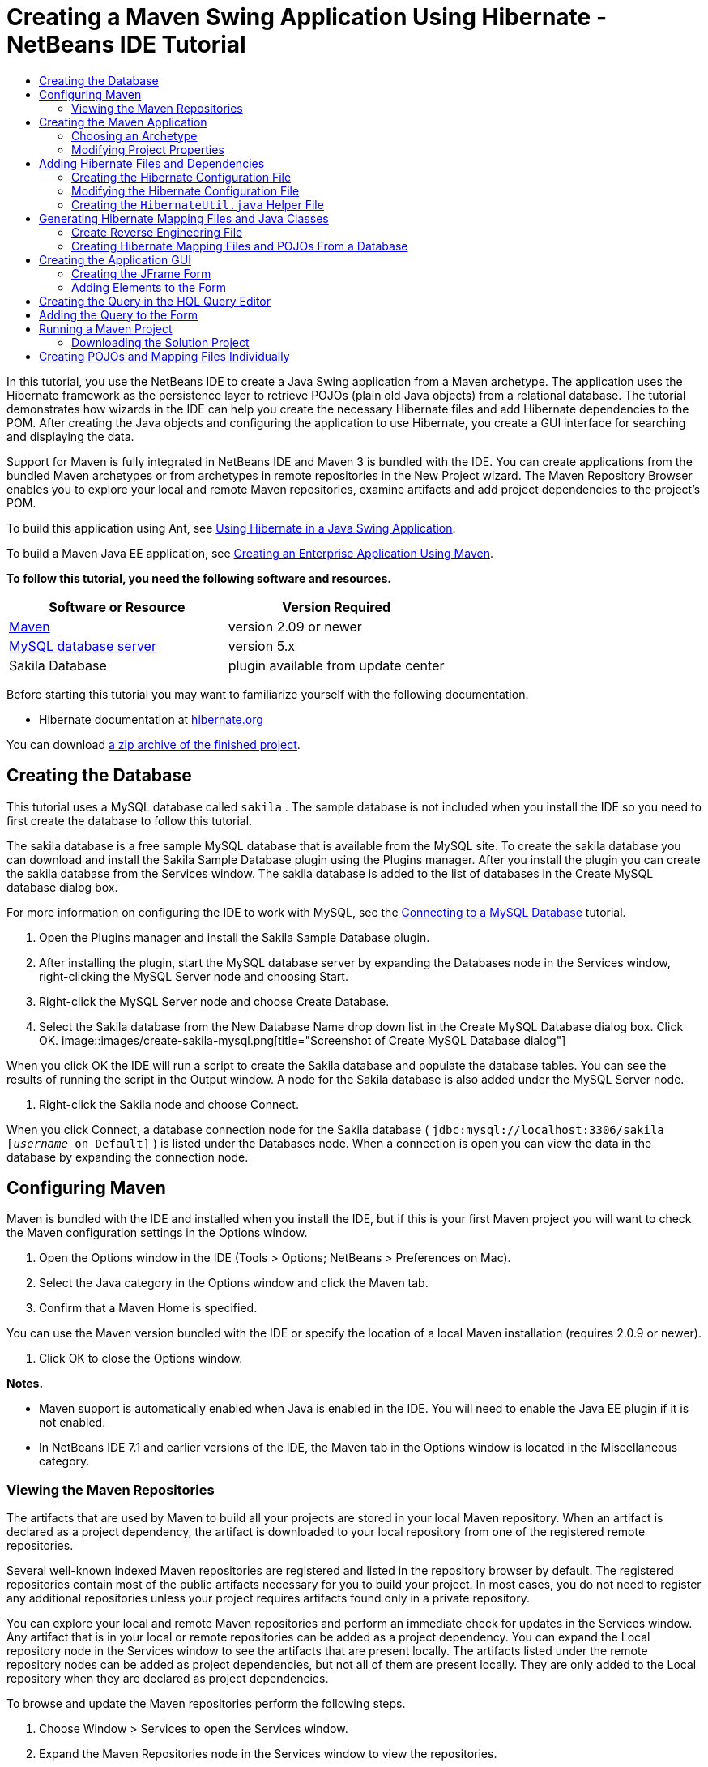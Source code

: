 // 
//     Licensed to the Apache Software Foundation (ASF) under one
//     or more contributor license agreements.  See the NOTICE file
//     distributed with this work for additional information
//     regarding copyright ownership.  The ASF licenses this file
//     to you under the Apache License, Version 2.0 (the
//     "License"); you may not use this file except in compliance
//     with the License.  You may obtain a copy of the License at
// 
//       http://www.apache.org/licenses/LICENSE-2.0
// 
//     Unless required by applicable law or agreed to in writing,
//     software distributed under the License is distributed on an
//     "AS IS" BASIS, WITHOUT WARRANTIES OR CONDITIONS OF ANY
//     KIND, either express or implied.  See the License for the
//     specific language governing permissions and limitations
//     under the License.
//

= Creating a Maven Swing Application Using Hibernate - NetBeans IDE Tutorial
:jbake-type: tutorial
:jbake-tags: tutorials 
:jbake-status: published
:syntax: true
:icons: font
:source-highlighter: pygments
:toc: left
:toc-title:
:description: Creating a Maven Swing Application Using Hibernate - NetBeans IDE Tutorial - Apache NetBeans
:keywords: Apache NetBeans, Tutorials, Creating a Maven Swing Application Using Hibernate - NetBeans IDE Tutorial

In this tutorial, you use the NetBeans IDE to create a Java Swing application from a Maven archetype. The application uses the Hibernate framework as the persistence layer to retrieve POJOs (plain old Java objects) from a relational database. The tutorial demonstrates how wizards in the IDE can help you create the necessary Hibernate files and add Hibernate dependencies to the POM. After creating the Java objects and configuring the application to use Hibernate, you create a GUI interface for searching and displaying the data.

Support for Maven is fully integrated in NetBeans IDE and Maven 3 is bundled with the IDE. You can create applications from the bundled Maven archetypes or from archetypes in remote repositories in the New Project wizard. The Maven Repository Browser enables you to explore your local and remote Maven repositories, examine artifacts and add project dependencies to the project's POM.

To build this application using Ant, see link:hibernate-java-se.html[+Using Hibernate in a Java Swing Application+].

To build a Maven Java EE application, see link:../javaee/maven-entapp.html[+Creating an Enterprise Application Using Maven+].

*To follow this tutorial, you need the following software and resources.*

|===
|Software or Resource |Version Required 

|link:http://maven.apache.org/[+Maven+] |version 2.09 or newer 

|link:http://www.mysql.com/[+MySQL database server+] |version 5.x 

|Sakila Database |plugin available from update center 
|===

Before starting this tutorial you may want to familiarize yourself with the following documentation.

* Hibernate documentation at link:http://www.hibernate.org/[+hibernate.org+]

You can download link:https://netbeans.org/projects/samples/downloads/download/Samples/Java/DVDStoreAdmin-Maven.zip[+a zip archive of the finished project+].

== Creating the Database

This tutorial uses a MySQL database called  ``sakila`` . The sample database is not included when you install the IDE so you need to first create the database to follow this tutorial.

The sakila database is a free sample MySQL database that is available from the MySQL site. To create the sakila database you can download and install the Sakila Sample Database plugin using the Plugins manager. After you install the plugin you can create the sakila database from the Services window. The sakila database is added to the list of databases in the Create MySQL database dialog box.

For more information on configuring the IDE to work with MySQL, see the link:../ide/mysql.html[+Connecting to a MySQL Database+] tutorial.

1. Open the Plugins manager and install the Sakila Sample Database plugin.
2. After installing the plugin, start the MySQL database server by expanding the Databases node in the Services window, right-clicking the MySQL Server node and choosing Start.
3. Right-click the MySQL Server node and choose Create Database.
4. Select the Sakila database from the New Database Name drop down list in the Create MySQL Database dialog box. Click OK.
image::images/create-sakila-mysql.png[title="Screenshot of Create MySQL Database dialog"]

When you click OK the IDE will run a script to create the Sakila database and populate the database tables. You can see the results of running the script in the Output window. A node for the Sakila database is also added under the MySQL Server node.



. Right-click the Sakila node and choose Connect.

When you click Connect, a database connection node for the Sakila database ( ``jdbc:mysql://localhost:3306/sakila [_username_ on Default]`` ) is listed under the Databases node. When a connection is open you can view the data in the database by expanding the connection node.

== Configuring Maven

Maven is bundled with the IDE and installed when you install the IDE, but if this is your first Maven project you will want to check the Maven configuration settings in the Options window.

1. Open the Options window in the IDE (Tools > Options; NetBeans > Preferences on Mac).
2. Select the Java category in the Options window and click the Maven tab.
3. Confirm that a Maven Home is specified.

You can use the Maven version bundled with the IDE or specify the location of a local Maven installation (requires 2.0.9 or newer).



. Click OK to close the Options window.

*Notes.*

* Maven support is automatically enabled when Java is enabled in the IDE. You will need to enable the Java EE plugin if it is not enabled.
* In NetBeans IDE 7.1 and earlier versions of the IDE, the Maven tab in the Options window is located in the Miscellaneous category.

=== Viewing the Maven Repositories

The artifacts that are used by Maven to build all your projects are stored in your local Maven repository. When an artifact is declared as a project dependency, the artifact is downloaded to your local repository from one of the registered remote repositories.

Several well-known indexed Maven repositories are registered and listed in the repository browser by default. The registered repositories contain most of the public artifacts necessary for you to build your project. In most cases, you do not need to register any additional repositories unless your project requires artifacts found only in a private repository.

You can explore your local and remote Maven repositories and perform an immediate check for updates in the Services window. Any artifact that is in your local or remote repositories can be added as a project dependency. You can expand the Local repository node in the Services window to see the artifacts that are present locally. The artifacts listed under the remote repository nodes can be added as project dependencies, but not all of them are present locally. They are only added to the Local repository when they are declared as project dependencies.

To browse and update the Maven repositories perform the following steps.

1. Choose Window > Services to open the Services window.
2. Expand the Maven Repositories node in the Services window to view the repositories.
3. Expand a repository node to view the artifacts.
4. Right-click a repository node and choose Update Index in the popup menu to update the repository.
image::images/maven-repositories.png[title="Maven Repositories in Services window"]

When your cursor is over an artifact, the IDE displays a tooltip with the artifact's coordinates. You can double-click an artifact's JAR file to view additional details about the artifact.

You can search for an artifact by right-clicking the Maven Repositories node in the Services window and choosing Find.

For more about managing Maven classpath dependencies and working with Maven repositories in the IDE, see the link:http://wiki.netbeans.org/MavenBestPractices#section-MavenBestPractices-DependencyManagement[+Dependency Management+] section of link:http://wiki.netbeans.org/MavenBestPractices[+Best Practices for Apache Maven in NetBeans IDE+].

*Notes for NetBeans IDE 7.1 and earlier versions of the IDE.*

* Choose Window > Other > Maven Repositories Browser to view Maven repositories.
* You can use the buttons in the toolbar of the Maven Repositories Browser to update indexes and search for artifacts.

== Creating the Maven Application

In this tutorial you create a simple Java Swing application project called DVDStoreAdmin. You will create the project from one of the bundled Maven archetypes and then modify the default project settings.

=== Choosing an Archetype

The New Project wizard enables you to create a Maven project from a Maven archetype. The IDE includes several archetypes for common NetBeans project types, but you can also locate and choose archetypes in remote repositories in the wizard.

1. Choose File > New Project (Ctrl-Shift-N; ⌘-Shift-N on Mac) from the main menu to open the New Project wizard.
2. Select Java Application from the Maven category. Click Next. 
image::images/maven-project-wizard.png[title="Maven Archetypes in New Project wizard"]


. Type *DVDStoreAdmin* for the project name and set the project location.


. Modify the default Group Id and Version (optional).

The Group Id and Version will be used as the coordinates for the artifact in your local repository when you build the project.



. Click Finish.

When you click finish the IDE creates the Maven project and opens the project in the Projects window. The IDE automatically creates the class  ``App.java``  in the  ``com.mycompany.dvdstoreadmin``  package. You can delete  ``App.java``  because the application does not need it.

*Note.* If this is the first time you are creating a Maven project, Maven will need to download some necessary plugins and artifacts to the local repository. This can take some time.

=== Modifying Project Properties

When you create a Maven project using the wizard, the default project properties are based on the archetype. In some cases, you may need to modify the default properties according to your system and the project's requirements. For example, for this project you want to confirm that the Source level is set to 1.5 or higher because the project uses annotations.

1. Right-click the project node and choose Properties.
2. Select the Sources category in the Properties window.
3. Confirm that the Source/Binary Format that is selected in the drop-down list is 1.5 or higher.
4. Select UTF-8 from the drop-down list for the Encoding property. Click OK.

== Adding Hibernate Files and Dependencies

To add support for Hibernate you need to make the Hibernate libraries available by declaring the necessary artifacts as dependencies in the POM. The IDE includes wizards to help you create the Hibernate files you may need in your project. You can use the wizards in the IDE to create a Hibernate configuration file and a utility helper class. If you create the Hibernate configuration file using a wizard the IDE automatically updates the POM to add the Hibernate dependencies to the project.

You can add dependencies to the project in the Projects window or by editing  ``pom.xml``  directly. To add a dependency in the Projects window, right-click the Dependencies node in the Projects window and choose Add Dependency from the popup menu to open the Add Dependency dialog box. When you add a dependency, the IDE updates the POM and downloads any required artifacts to the local repository that are not already present locally.

To edit  ``pom.xml``  directly, open the file by expanding the Project Files node in the Projects window and double-clicking  ``pom.xml`` .

=== Creating the Hibernate Configuration File

The Hibernate configuration file ( ``hibernate.cfg.xml`` ) contains information about the database connection, resource mappings, and other connection properties. When you create a Hibernate configuration file using a wizard you specify the database connection by choosing from a list of database connection registered with the IDE. When generating the configuration file the IDE automatically adds the connection details and dialect information based on the selected database connection. The IDE also automatically modifies the POM to add the required Hibernate dependencies. After you create the configuration file you can edit the file using the multi-view editor, or edit the XML directly in the XML editor.

1. Right-click the Sakila database connection in the Services window and choose Connect.
2. Right-click the Source Packages node in the Projects window and choose New > Other to open the New File wizard.
3. Select Hibernate Configuration Wizard from the Hibernate category. Click Next.
4. Keep the default file name ( ``hibernate.cfg`` ).
5. Click Browse and specify the  ``src/main/resources``  directory as the Location (if not already specified). Click Next.
6. Select the sakila connection in the Database Connection drop down list. Click Finish.
image::images/hib-config.png[title="Dialog for selecting database connection"]

When you click Finish the IDE opens  ``hibernate.cfg.xml``  in the editor. The configuration file contains information about a single database.

If you expand the Dependencies node in the Projects window you can see that the IDE added the required Hibernate artifacts. The IDE lists all direct and transitive dependencies required to compile the project under the Dependencies node. The artifacts that are direct dependencies (dependencies that are specified in the project's POM) are indicated by color JAR icons. An artifact is greyed out if it is a transitive dependency (an artifact that is the dependency of one or more direct dependencies).

image::images/maven-project-libs.png[title="Dependencies under Libraries node in Projects window"]

You can view details of artifacts by right-clicking a JAR and choosing View Artifact Details. The Artifact Viewer contains tabs that provide details about the selected artifact. For example, the Basic tab provides details about the artifact's coordinates and available versions. The Graph tab provides a visual representation of the dependencies of the selected artifact.

image::images/maven-artifacts-viewer.png[title="Graphs tab or Artifact Viewer showing dependencies"]

You can also use the Graphs tab to discover and resolve version conflicts among dependencies.

=== Modifying the Hibernate Configuration File

In this exercise you will edit the default properties specified in  ``hibernate.cfg.xml``  to enable debug logging for SQL statements. This exercise is optional.

1. Open  ``hibernate.cfg.xml``  in the Design tab. You can open the file by expanding the Configuration Files node in the Projects window and double-clicking  ``hibernate.cfg.xml`` .
2. Expand the Configuration Properties node under Optional Properties.
3. Click Add to open the Add Hibernate Property dialog box.
4. In the dialog box, select the  ``hibernate.show_sql``  property and set the value to  ``true`` . Click OK. This enables the debug logging of the SQL statements.
image::images/add-property-showsql.png[title="Add Hibernate Property dialog box showing setting value for the hibernate.show_sql property"]


. Click Add under the Miscellaneous Properties node and select  ``hibernate.query.factory_class``  in the Property Name dropdown list.


. Type *org.hibernate.hql.internal.classic.ClassicQueryTranslatorFactory* in the text field. Click OK.

*Note.* Do not select the value from the drop-down list.

image::images/add-property-factoryclass-4.png[title="Add Hibernate Property dialog box showing setting value for the hibernate.query.factory_class property"]

If you click the XML tab in the editor you can see the file in XML view. Your file should look similar to the following:


[source,xml]
----

<hibernate-configuration>
    <session-factory name="session1">
        <property name="hibernate.dialect">org.hibernate.dialect.MySQLDialect</property>
        <property name="hibernate.connection.driver_class">com.mysql.jdbc.Driver</property>
        <property name="hibernate.connection.url">jdbc:mysql://localhost:3306/sakila</property>
        <property name="hibernate.connection.username">root</property>
        <property name="hibernate.connection.password">######</property>
        <property name="hibernate.show_sql">true</property>
        <property name="hibernate.query.factory_class">org.hibernate.hql.internal.classic.ClassicQueryTranslatorFactory</property>
    </session-factory>
</hibernate-configuration>
----


. Save your changes to the file.

When you run your project you will be able to see the SQL query printed in the IDE's Output window.

=== Creating the  ``HibernateUtil.java``  Helper File

To use Hibernate you need to create a helper class that handles startup and that accesses Hibernate's  ``SessionFactory``  to obtain a Session object. The class calls Hibernate's  ``configure()``  method, loads the  ``hibernate.cfg.xml``  configuration file and then builds the  ``SessionFactory``  to obtain the Session object.

In this section you use the New File wizard to create the helper class  ``HibernateUtil.java`` .

1. Right-click the Source Packages node and select New > Other to open the New File wizard.
2. Select Hibernate from the Categories list and HibernateUtil.java from the File Types list. Click Next.
3. Type *HibernateUtil* for the class name and *sakila.util* as the package name. Click Finish.
image::images/maven-hibutil-wizard.png[title="Hibernate Util wizard"]

When you click Finish,  ``HibernateUtil.java``  opens in the editor. You can close the file because you do not need to edit the file.

== Generating Hibernate Mapping Files and Java Classes

In this tutorial you use a plain old Java object (POJO),  ``Actor.java`` , to represent the data in the table ACTOR in the database. The class specifies the fields for the columns in the tables and uses simple setters and getters to retrieve and write the data. To map  ``Actor.java``  to the ACTOR table you can use a Hibernate mapping file or use annotations in the class.

You can use the Reverse Engineering wizard and the Hibernate Mapping Files and POJOs from a Database wizard to create multiple POJOs and mapping files based on database tables that you select. Alternatively, you can use wizards in the IDE to help you create individual POJOs and mapping files from scratch.

*Note.* When you want to create files for multiple tables you will most likely want to use the wizards. In this tutorial you only need to create one POJO and one mapping file so it is fairly easy to create the files individually. You can see the steps for <<10,creating the POJOs and mapping files individually>> at the end of this tutorial.

=== Create Reverse Engineering File

To use the POJOs and Mapping Files from Database wizard, you need to first create the  ``reveng.xml``  reverse engineering file in the  ``src/main/resources``  directory where you created  ``hibernate.cfg.xml`` .

1. Right-click the Source Packages node and select New > Other to open the New File wizard.
2. Select Hibernate from the Categories list and Hibernate Reverse Engineering Wizard from the File Types list. Click Next.
3. Type *hibernate.reveng* for the file name.
4. Specify * ``src/main/resources`` * as the Location. Click Next.
5. Select *actor* in the Available Tables pane and click Add. Click Finish.

The wizard generates a  ``hibernate.reveng.xml``  reverse engineering file. You can close the reverse engineering file because you will not need to edit the file.

*Note.* This project requires a MySQL connector jar library ( ``mysql-connector-jar-5.1.13.jar`` , for example). If a suitable JAR is not listed as a project dependency under the Dependencies node, you can add the dependency by right-clicking the Dependencies node and choosing Add Dependency.

=== Creating Hibernate Mapping Files and POJOs From a Database

The Hibernate Mapping Files and POJOs from a Database wizard generates files based on tables in a database. When you use the wizard, the IDE generates POJOs and mapping files for you based on the database tables specified in  ``hibernate.reveng.xml``  and then adds the mapping entries to  ``hibernate.cfg.xml`` . When you use the wizard you can choose the files that you want the IDE to generate (only the POJOs, for example) and select code generation options (generate code that uses EJB 3 annotations, for example).

1. Right-click the Source Packages node in the Projects window and choose New > Other to open the New File wizard.
2. Select Hibernate Mapping Files and POJOs from a Database in the Hibernate category. Click Next.
3. Select  ``hibernate.cfg.xml``  from the Hibernate Configuration File dropdown list, if not selected.
4. Select  ``hibernate.reveng.xml``  from the Hibernate Reverse Engineering File dropdown list, if not selected.
5. Ensure that the *Domain Code* and *Hibernate XML Mappings* options are selected.
6. Type *sakila.entity* for the Package name. Click Finish.
image::images/mapping-pojos-wizard.png[title="Generate Hibernate Mapping Files and POJOs wizard"]

When you click Finish, the IDE generates the POJO  ``Actor.java``  with all the required fields in the  ``src/main/java/sakila/entity``  directory. The IDE also generates a Hibernate mapping file in the  ``src/main/resources/sakila/entity``  directory and adds the mapping entry to  ``hibernate.cfg.xml`` .

Now that you have the POJO and necessary Hibernate-related files you can create a simple Java GUI front end for the application. You will also create and then add an HQL query that queries the database to retrieve the data. In this process we also use the HQL editor to build and test the query.

== Creating the Application GUI

In this exercise you will create a simple JFrame Form with some fields for entering and displaying data. You will also add a button that will trigger a database query to retrieve the data.

If you are not familiar with using the GUI builder to create forms, you might want to review the link:gui-functionality.html[+Introduction to GUI Building+] tutorial.

=== Creating the JFrame Form

1. Right-click the project node in the Projects window and choose New > Other to open the New File wizard.
2. Select JFrame Form from the Swing GUI Forms category. Click Next.
3. Type *DVDStoreAdmin* for the Class Name and type *sakila.ui* for the Package. Click Finish.

When you click Finish, the IDE creates the class and opens the JFrame Form in the Design view of the editor.

=== Adding Elements to the Form

You now need to add the UI elements to the form. When the form is open in Design view in the editor, the Palette appears in the right side of the IDE. To add an element to the form, drag the element from the Palette into the form area. After you add an element to the form you need to modify the default value of the Variable Name property for that element.

1. Drag a Label element from the Palette and change the text to *Actor Profile*.
2. Drag a Label element from the Palette and change the text to *First Name*.
3. Drag a Text Field element next to the First Name label and delete the default text.

When you delete the default text, the text field will collapse. You can resize the text field later to adjust the alignment of the form elements.



. Drag a Label element from the Palette and change the text to *Last Name*.


. Drag a Text Field element next to the Last Name label and delete the default text.


. Drag a Button element from the Palette and change the text to *Query*.


. Drag a Table element from the Palette into the form.


. Modify the Variable Name values of the following UI elements according to the values in the following table.

You can modify the Variable Name value of an element by right-clicking the element in the Design view and then choosing Change Variable Name. Alternatively, you can change the Variable Name directly in the Inspector window.

You do not need to assign Variable Name values to the Label elements.

|===
|Element |Variable Name 

|First Name text field | ``firstNameTextField``  

|Last Name text field | ``lastNameTextField``  

|Query button | ``queryButton``  

|Table | ``resultTable``  
|===


. Resize the text fields and align the form elements.

You can enable the Horizontal Resizable property for the text fields to ensure that the text fields resize with the window and that the spacing between elements remains constant.



. Save your changes.

In Design view your form should look similar to the following image.

image::images/hib-jframe-form.png[title="GUI form in Design view of the editor"]

Now that you have a form you need to create the code to assign events to the form elements. In the next exercise you will construct queries based on Hibernate Query Language to retrieve data. After you construct the queries you will add methods to the form to invoke the appropriate query when the Query button is pressed.

== Creating the Query in the HQL Query Editor

In the IDE you can construct and test queries based on the Hibernate Query Language (HQL) using the HQL Query Editor. As you type the query the editor shows the equivalent (translated) SQL query. When you click the 'Run HQL Query' button in the toolbar, the IDE executes the query and shows the results at the bottom of editor.

In this exercise you use the HQL Editor to construct simple HQL queries that retrieve a list of actors' details based on matching the first name or last name. Before you add the query to the class you will use the HQL Query Editor to test that the connection is working correctly and that the query produces the desired results. Before you can run the query you first need to compile the application.

1. Right-click the project node and choose Build.

When you click Build, the IDE will download the necessary artifacts to your local Maven repository.



. Expand the  ``<default package>``  source package node under the Other Sources node in the Projects window.


. Right-click  ``hibernate.cfg.xml``  and choose Run HQL Query to open the HQL Editor.


. Test the connection by typing  ``from Actor``  in the HQL Query Editor. Click the Run HQL Query button ( image::images/run_hql_query_16.png[title="Run HQL Query button"] ) in the toolbar.

When you click Run HQL Query you should see the query results in the bottom pane of the HQL Query Editor.

image::images/hib-query-hqlresults.png[title="HQL Query Editor showing HQL query results"]


. Type the following query in the HQL Query Editor and click Run HQL Query to check the query results when the search string is 'PE'.

[source,java]
----

from Actor a where a.firstName like 'PE%'
----

The query returns a list of actors' details for those actors whose first names begin with 'PE'.

If you click the SQL button above the results you should see the following equivalent SQL query.


[source,java]
----

select actor0_.actor_id as col_0_0_ from sakila.actor actor0_ where (actor0_.first_name like 'PE%' )
----


. Open a new HQL Query Editor tab and type the following query in the editor pane. Click Run HQL Query.

[source,java]
----

from Actor a where a.lastName like 'MO%'
----

The query returns a list of actors' details for those actors whose last names begin with 'MO'.

Testing the queries shows that the queries return the desired results. The next step is to implement the queries in the application so that the appropriate query is invoked by clicking the Query button in the form.

== Adding the Query to the Form

You now need to modify  ``DVDStoreAdmin.java``  to add the query strings and create the methods to construct and invoke a query that incorporates the input variables. You also need to modify the button event handler to invoke the correct query and add a method to display the query results in the table.

1. Open  ``DVDStoreAdmin.java``  and click the Source tab.
2. Add the following query strings (in bold) to the class.

[source,java]
----

public DVDStoreAdmin() {
    initComponents();
}

*private static String QUERY_BASED_ON_FIRST_NAME="from Actor a where a.firstName like '";
private static String QUERY_BASED_ON_LAST_NAME="from Actor a where a.lastName like '";*
----

It is possible to copy the queries from the HQL Query Editor tabs into the file and then modify the code.



. Add the following methods to create the query based on the user input string.

[source,java]
----

private void runQueryBasedOnFirstName() {
    executeHQLQuery(QUERY_BASED_ON_FIRST_NAME + firstNameTextField.getText() + "%'");
}
    
private void runQueryBasedOnLastName() {
    executeHQLQuery(QUERY_BASED_ON_LAST_NAME + lastNameTextField.getText() + "%'");
}
----

The methods call a method called  ``executeHQLQuery()``  and create the query by combining the query string with the user entered search string.



. Add the  ``executeHQLQuery()``  method.

[source,java]
----

private void executeHQLQuery(String hql) {
    try {
        Session session = HibernateUtil.getSessionFactory().openSession();
        session.beginTransaction();
        Query q = session.createQuery(hql);
        List resultList = q.list();
        displayResult(resultList);
        session.getTransaction().commit();
    } catch (HibernateException he) {
        he.printStackTrace();
    }
}
----

The  ``executeHQLQuery()``  method calls Hibernate to execute the selected query. This method makes use of the  ``HibernateUtil.java``  utility class to obtain the Hibernate Session.



. Fix your imports to add import statements for the Hibernate libraries ( ``org.hibernate.Query`` ,  ``org.hibernate.Session`` ) and  ``java.util.List`` .


. Create a Query button event handler by switching to the Design view and double-clicking the Query button.

The IDE creates the  ``queryButtonActionPerformed``  method and displays the method in the Source view.



. Modify the  ``queryButtonActionPerformed``  method in the Source view by adding the following code so that a query is run when the user clicks the button.

[source,java]
----

private void queryButtonActionPerformed(java.awt.event.ActionEvent evt) {
    *if(!firstNameTextField.getText().trim().equals("")) {
        runQueryBasedOnFirstName();
    } else if(!lastNameTextField.getText().trim().equals("")) {
        runQueryBasedOnLastName();
    }*
}
----


. Add the following method to display the results in the JTable.

[source,java]
----

private void displayResult(List resultList) {
    Vector<String> tableHeaders = new Vector<String>();
    Vector tableData = new Vector();
    tableHeaders.add("ActorId"); 
    tableHeaders.add("FirstName");
    tableHeaders.add("LastName");
    tableHeaders.add("LastUpdated");

    for(Object o : resultList) {
        Actor actor = (Actor)o;
        Vector<Object> oneRow = new Vector<Object>();
        oneRow.add(actor.getActorId());
        oneRow.add(actor.getFirstName());
        oneRow.add(actor.getLastName());
        oneRow.add(actor.getLastUpdate());
        tableData.add(oneRow);
    }
    resultTable.setModel(new DefaultTableModel(tableData, tableHeaders));
}
----


. Fix your imports (Ctrl+Shift+I) to add  ``java.util.Vector``  and save your changes.

After you save the form you can run the project.

== Running a Maven Project

Now that the coding is finished, you can build the project and launch the application. When you build a Maven project in the IDE, Maven reads the project's POM to identify the project dependencies. All the artifacts specified as dependencies must be in your local Maven repository in order to build the project. If a required artifact is not in the local repository, Maven will checkout the artifact from a remote repository before attempting to build and run the project. After building the project, Maven will install the resulting binary as an artifact in your local repository.

*Notes.*

* Building and running a project for the first time can take some time if the IDE needs to checkout any project dependencies. Subsequent builds will be much faster.
* To run this application, you first need to specify the Main Class.

To compile and launch this application, perform the following tasks.

1. Right-click the project node in the Projects window and choose Properties.
2. Select the Run category in the Project Properties dialog box.
3. Type *sakila.ui.DVDStoreAdmin* for the Main Class. Click OK.

Alternatively, you can click the Browse button and choose the main class in the dialog box.

image::images/browse-main-class.png[title="Setting the main class in the Browse Main Classes dialog"]


. Click Run Project in the main toolbar to launch the application.

When you invoke the Run action on a Maven project in the IDE, the IDE runs the Maven goals associated with the Run action. The IDE has default goals bound to IDE actions according to the project packaging. You can view the goals bound to the Run action in the Actions pane of the project's Properties window

image::images/maven-projectproperties.png[title="Actions pane of DVDStoreAdmin project properties window"]

You can customize the binding of goals to actions in the Actions pane of the project's Properties window.

The GUI form opens when you launch the application. Type in a search string in the First Name or Last Name text field and click Query to search for an actor and see the details.

image::images/application-run.png[title="DVDStoreAdmin application showing results"]

If you look in the Output window of the IDE you can see the SQL query that retrieved the displayed results.

=== Downloading the Solution Project

You can download the solution to this tutorial as a project in the following ways.

* Download link:https://netbeans.org/projects/samples/downloads/download/Samples/Java/DVDStoreAdmin-Maven.zip[+a zip archive of the finished project+].
* Checkout the project sources from the NetBeans Samples by performing the following steps:
1. Choose Team > Subversion > Checkout from the main menu.
2. In the Checkout dialog box, enter the following Repository URL:
 ``https://svn.netbeans.org/svn/samples~samples-source-code`` 
Click Next.


. Click Browse to open the Browse Repostiory Folders dialog box.


. Expand the root node and select *samples/java/DVDStoreAdmin-Maven*. Click OK.


. Specify the Local Folder for the sources (the local folder must be empty).


. Click Finish.

When you click Finish, the IDE initializes the local folder as a Subversion repository and checks out the project sources.



. Click Open Project in the dialog that appears when checkout is complete.

*Notes.*

* Steps for checking out sources from Kenai only apply to NetBeans IDE 6.7 and 6.8.
* You need a Subversion client to checkout the sources from Kenai. For more about installing Subversion, see the section on link:../ide/subversion.html#settingUp[+Setting up Subversion+] in the link:../ide/subversion.html[+Guide to Subversion in NetBeans IDE+].

== Creating POJOs and Mapping Files Individually

Because a POJO is a simple Java class you can use the New Java Class wizard to create the class and then edit the class in the source editor to add the necessary fields and getters and setters. After you create the POJO you then use a wizard to create a Hibernate mapping file to map the class to the table and add mapping information to  ``hibernate.cfg.xml`` . When you create a mapping file from scratch you need to map the fields to the columns in the XML editor.

*Note.* This exercise is optional and describes how to create the POJO and mapping file that you created with the Hibernate Mapping Files and POJOs from Database wizard.

1. Right-click the Source Packages node in the Projects window and choose New > Java Class to open the New Java Class wizard.
2. In the wizard, type *Actor* for the class name and type *sakila.entity* for the package. Click Finish.
3. Make the following changes (displayed in bold) to the class to implement the Serializable interface and add fields for the table columns.

[source,java]
----

public class Actor *implements Serializable* {
    *private Short actorId;
    private String firstName;
    private String lastName;
    private Date lastUpdate;*
}
----


. Generate the getters and setters for the fields by placing the insertion cursor in the source editor, typing Alt-Insert and then selecting Getter and Setter.


. In the Generate Getters and Setters dialog box, select all the fields and click Generate.
image::images/getters-setters.png[title="Generate Getters and Setters dialog box"]

In the Generate Getters and Setters dialog box, you can use the Up arrow on the keyboard to move the selected item to the Actor node and then press the Space bar to select all fields in Actor.



. Fix your imports and save your changes.

After you create the POJO for the table you will want to create an Hibernate Mapping File for  ``Actor.java`` .

1. Right-click the  ``sakila.entity``  source packages node in the Projects window and choose New > Other to open the New File wizard.
2. Select Hibernate Mapping Wizard in the Hibernate category. Click Next.
3. Type *Actor.hbm* for the File Name and set the Folder to *src/main/resources/sakila/entity* . Click Next.
4. Type *sakila.entity.Actor* for the Class to Map.
5. Select *actor* from the Database Table drop down list if not already selected. Click Finish.
image::images/mapping-wizard.png[title="Generate Hibernate Mapping Files wizard"]

When you click Finish the  ``Actor.hbm.xml``  Hibernate mapping file opens in the source editor. The IDE also automatically adds an entry for the mapping resource to  ``hibernate.cfg.xml`` . You can view the entry details by expanding the Mapping node in the Design view of  ``hibernate.cfg.xml``  or in the XML view. The  ``mapping``  entry in the XML view will look like the following:


[source,xml]
----

        <mapping resource="sakila/entity/Actor.hbm.xml"/>
    </session-factory>
</hibernate-configuration>
----


. Map the fields in  ``Actor.java``  to the columns in the ACTOR table by making the following changes (in bold) to  ``Actor.hbm.xml`` .

[source,xml]
----

<hibernate-mapping>
  <class name="sakila.entity.Actor" *table="actor">
    <id name="actorId" type="java.lang.Short">
      <column name="actor_id"/>
      <generator class="identity"/>
    </id>
    <property name="firstName" type="string">
      <column length="45" name="first_name" not-null="true"/>
    </property>
    <property name="lastName" type="string">
      <column length="45" name="last_name" not-null="true"/>
    </property>
    <property name="lastUpdate" type="timestamp">
      <column length="19" name="last_update" not-null="true"/>
    </property>
  </class>*
</hibernate-mapping>
----

You can use code completion in the editor to complete the values when modifying the mapping file.

NOTE: By default, the generated  ``class``  element has a closing tag. Because you need to add property elements between the opening and closing  ``class``  element tags, you need to make the following changes (displayed in bold). After making the changes you can then use code completion between the  ``class``  tags.


[source,xml]
----

<hibernate-mapping>
  <class name="sakila.entity.Actor" *table="actor">
  </class>*
</hibernate-mapping>
----


. Click the Validate XML button in the toolbar and save your changes.

Creating individual POJOs and Hibernate mapping files might be a convenient way to further customize your application.
